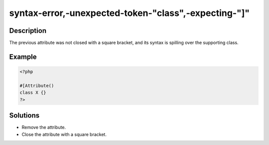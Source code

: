 .. _syntax-error,-unexpected-token-"class",-expecting-"]":

syntax-error,-unexpected-token-"class",-expecting-"]"
-----------------------------------------------------
 
.. meta::
	:description:
		syntax-error,-unexpected-token-"class",-expecting-"]": The previous attribute was not closed with a square bracket, and its syntax is spilling over the supporting class.
	:og:image: https://php-changed-behaviors.readthedocs.io/en/latest/_static/logo.png
	:og:type: article
	:og:title: syntax-error,-unexpected-token-&quot;class&quot;,-expecting-&quot;]&quot;
	:og:description: The previous attribute was not closed with a square bracket, and its syntax is spilling over the supporting class
	:og:url: https://php-errors.readthedocs.io/en/latest/messages/syntax-error%2C-unexpected-token-%22class%22%2C-expecting-%22%5D%22.html
	:og:locale: en
	:twitter:card: summary_large_image
	:twitter:site: @exakat
	:twitter:title: syntax-error,-unexpected-token-"class",-expecting-"]"
	:twitter:description: syntax-error,-unexpected-token-"class",-expecting-"]": The previous attribute was not closed with a square bracket, and its syntax is spilling over the supporting class
	:twitter:creator: @exakat
	:twitter:image:src: https://php-changed-behaviors.readthedocs.io/en/latest/_static/logo.png

.. raw:: html

	<script type="application/ld+json">{"@context":"https:\/\/schema.org","@graph":[{"@type":"WebPage","@id":"https:\/\/php-errors.readthedocs.io\/en\/latest\/tips\/syntax-error,-unexpected-token-\"class\",-expecting-\"]\".html","url":"https:\/\/php-errors.readthedocs.io\/en\/latest\/tips\/syntax-error,-unexpected-token-\"class\",-expecting-\"]\".html","name":"syntax-error,-unexpected-token-\"class\",-expecting-\"]\"","isPartOf":{"@id":"https:\/\/www.exakat.io\/"},"datePublished":"Tue, 04 Feb 2025 16:23:24 +0000","dateModified":"Tue, 04 Feb 2025 16:23:24 +0000","description":"The previous attribute was not closed with a square bracket, and its syntax is spilling over the supporting class","inLanguage":"en-US","potentialAction":[{"@type":"ReadAction","target":["https:\/\/php-tips.readthedocs.io\/en\/latest\/tips\/syntax-error,-unexpected-token-\"class\",-expecting-\"]\".html"]}]},{"@type":"WebSite","@id":"https:\/\/www.exakat.io\/","url":"https:\/\/www.exakat.io\/","name":"Exakat","description":"Smart PHP static analysis","inLanguage":"en-US"}]}</script>

Description
___________
 
The previous attribute was not closed with a square bracket, and its syntax is spilling over the supporting class.

Example
_______

.. code-block:: php

   <?php
   
   #[Attribute()
   class X {}
   ?>

Solutions
_________

+ Remove the attribute.
+ Close the attribute with a square bracket.
